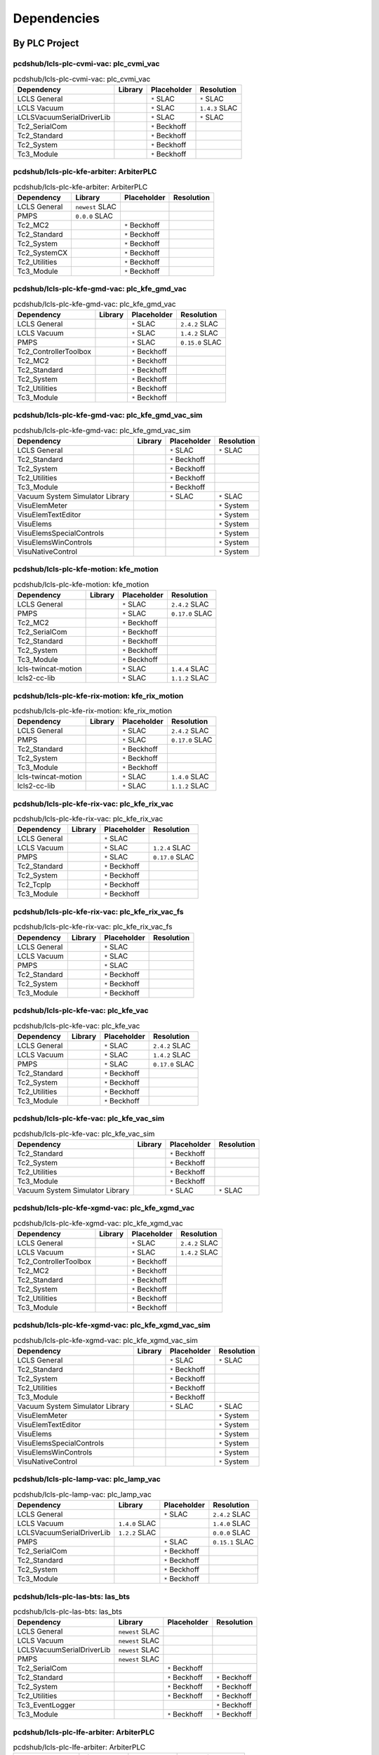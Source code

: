 

Dependencies
============

By PLC Project
--------------


pcdshub/lcls-plc-cvmi-vac: plc_cvmi_vac
^^^^^^^^^^^^^^^^^^^^^^^^^^^^^^^^^^^^^^^

.. list-table:: pcdshub/lcls-plc-cvmi-vac: plc_cvmi_vac
    :header-rows: 1

    * - Dependency
      - Library
      - Placeholder
      - Resolution

    * - LCLS General
      -

      - ``*`` SLAC

      - ``*`` SLAC

    * - LCLS Vacuum
      -

      - ``*`` SLAC

      - ``1.4.3`` SLAC

    * - LCLSVacuumSerialDriverLib
      -

      - ``*`` SLAC

      - ``*`` SLAC

    * - Tc2_SerialCom
      -

      - ``*`` Beckhoff

      -

    * - Tc2_Standard
      -

      - ``*`` Beckhoff

      -

    * - Tc2_System
      -

      - ``*`` Beckhoff

      -

    * - Tc3_Module
      -

      - ``*`` Beckhoff

      -


pcdshub/lcls-plc-kfe-arbiter: ArbiterPLC
^^^^^^^^^^^^^^^^^^^^^^^^^^^^^^^^^^^^^^^^

.. list-table:: pcdshub/lcls-plc-kfe-arbiter: ArbiterPLC
    :header-rows: 1

    * - Dependency
      - Library
      - Placeholder
      - Resolution

    * - LCLS General
      - ``newest`` SLAC

      -

      -

    * - PMPS
      - ``0.0.0`` SLAC

      -

      -

    * - Tc2_MC2
      -

      - ``*`` Beckhoff

      -

    * - Tc2_Standard
      -

      - ``*`` Beckhoff

      -

    * - Tc2_System
      -

      - ``*`` Beckhoff

      -

    * - Tc2_SystemCX
      -

      - ``*`` Beckhoff

      -

    * - Tc2_Utilities
      -

      - ``*`` Beckhoff

      -

    * - Tc3_Module
      -

      - ``*`` Beckhoff

      -


pcdshub/lcls-plc-kfe-gmd-vac: plc_kfe_gmd_vac
^^^^^^^^^^^^^^^^^^^^^^^^^^^^^^^^^^^^^^^^^^^^^

.. list-table:: pcdshub/lcls-plc-kfe-gmd-vac: plc_kfe_gmd_vac
    :header-rows: 1

    * - Dependency
      - Library
      - Placeholder
      - Resolution

    * - LCLS General
      -

      - ``*`` SLAC

      - ``2.4.2`` SLAC

    * - LCLS Vacuum
      -

      - ``*`` SLAC

      - ``1.4.2`` SLAC

    * - PMPS
      -

      - ``*`` SLAC

      - ``0.15.0`` SLAC

    * - Tc2_ControllerToolbox
      -

      - ``*`` Beckhoff

      -

    * - Tc2_MC2
      -

      - ``*`` Beckhoff

      -

    * - Tc2_Standard
      -

      - ``*`` Beckhoff

      -

    * - Tc2_System
      -

      - ``*`` Beckhoff

      -

    * - Tc2_Utilities
      -

      - ``*`` Beckhoff

      -

    * - Tc3_Module
      -

      - ``*`` Beckhoff

      -


pcdshub/lcls-plc-kfe-gmd-vac: plc_kfe_gmd_vac_sim
^^^^^^^^^^^^^^^^^^^^^^^^^^^^^^^^^^^^^^^^^^^^^^^^^

.. list-table:: pcdshub/lcls-plc-kfe-gmd-vac: plc_kfe_gmd_vac_sim
    :header-rows: 1

    * - Dependency
      - Library
      - Placeholder
      - Resolution

    * - LCLS General
      -

      - ``*`` SLAC

      - ``*`` SLAC

    * - Tc2_Standard
      -

      - ``*`` Beckhoff

      -

    * - Tc2_System
      -

      - ``*`` Beckhoff

      -

    * - Tc2_Utilities
      -

      - ``*`` Beckhoff

      -

    * - Tc3_Module
      -

      - ``*`` Beckhoff

      -

    * - Vacuum System Simulator Library
      -

      - ``*`` SLAC

      - ``*`` SLAC

    * - VisuElemMeter
      -

      -

      - ``*`` System

    * - VisuElemTextEditor
      -

      -

      - ``*`` System

    * - VisuElems
      -

      -

      - ``*`` System

    * - VisuElemsSpecialControls
      -

      -

      - ``*`` System

    * - VisuElemsWinControls
      -

      -

      - ``*`` System

    * - VisuNativeControl
      -

      -

      - ``*`` System


pcdshub/lcls-plc-kfe-motion: kfe_motion
^^^^^^^^^^^^^^^^^^^^^^^^^^^^^^^^^^^^^^^

.. list-table:: pcdshub/lcls-plc-kfe-motion: kfe_motion
    :header-rows: 1

    * - Dependency
      - Library
      - Placeholder
      - Resolution

    * - LCLS General
      -

      - ``*`` SLAC

      - ``2.4.2`` SLAC

    * - PMPS
      -

      - ``*`` SLAC

      - ``0.17.0`` SLAC

    * - Tc2_MC2
      -

      - ``*`` Beckhoff

      -

    * - Tc2_SerialCom
      -

      - ``*`` Beckhoff

      -

    * - Tc2_Standard
      -

      - ``*`` Beckhoff

      -

    * - Tc2_System
      -

      - ``*`` Beckhoff

      -

    * - Tc3_Module
      -

      - ``*`` Beckhoff

      -

    * - lcls-twincat-motion
      -

      - ``*`` SLAC

      - ``1.4.4`` SLAC

    * - lcls2-cc-lib
      -

      - ``*`` SLAC

      - ``1.1.2`` SLAC


pcdshub/lcls-plc-kfe-rix-motion: kfe_rix_motion
^^^^^^^^^^^^^^^^^^^^^^^^^^^^^^^^^^^^^^^^^^^^^^^

.. list-table:: pcdshub/lcls-plc-kfe-rix-motion: kfe_rix_motion
    :header-rows: 1

    * - Dependency
      - Library
      - Placeholder
      - Resolution

    * - LCLS General
      -

      - ``*`` SLAC

      - ``2.4.2`` SLAC

    * - PMPS
      -

      - ``*`` SLAC

      - ``0.17.0`` SLAC

    * - Tc2_Standard
      -

      - ``*`` Beckhoff

      -

    * - Tc2_System
      -

      - ``*`` Beckhoff

      -

    * - Tc3_Module
      -

      - ``*`` Beckhoff

      -

    * - lcls-twincat-motion
      -

      - ``*`` SLAC

      - ``1.4.0`` SLAC

    * - lcls2-cc-lib
      -

      - ``*`` SLAC

      - ``1.1.2`` SLAC


pcdshub/lcls-plc-kfe-rix-vac: plc_kfe_rix_vac
^^^^^^^^^^^^^^^^^^^^^^^^^^^^^^^^^^^^^^^^^^^^^

.. list-table:: pcdshub/lcls-plc-kfe-rix-vac: plc_kfe_rix_vac
    :header-rows: 1

    * - Dependency
      - Library
      - Placeholder
      - Resolution

    * - LCLS General
      -

      - ``*`` SLAC

      -

    * - LCLS Vacuum
      -

      - ``*`` SLAC

      - ``1.2.4`` SLAC

    * - PMPS
      -

      - ``*`` SLAC

      - ``0.17.0`` SLAC

    * - Tc2_Standard
      -

      - ``*`` Beckhoff

      -

    * - Tc2_System
      -

      - ``*`` Beckhoff

      -

    * - Tc2_TcpIp
      -

      - ``*`` Beckhoff

      -

    * - Tc3_Module
      -

      - ``*`` Beckhoff

      -


pcdshub/lcls-plc-kfe-rix-vac: plc_kfe_rix_vac_fs
^^^^^^^^^^^^^^^^^^^^^^^^^^^^^^^^^^^^^^^^^^^^^^^^

.. list-table:: pcdshub/lcls-plc-kfe-rix-vac: plc_kfe_rix_vac_fs
    :header-rows: 1

    * - Dependency
      - Library
      - Placeholder
      - Resolution

    * - LCLS General
      -

      - ``*`` SLAC

      -

    * - LCLS Vacuum
      -

      - ``*`` SLAC

      -

    * - PMPS
      -

      - ``*`` SLAC

      -

    * - Tc2_Standard
      -

      - ``*`` Beckhoff

      -

    * - Tc2_System
      -

      - ``*`` Beckhoff

      -

    * - Tc3_Module
      -

      - ``*`` Beckhoff

      -


pcdshub/lcls-plc-kfe-vac: plc_kfe_vac
^^^^^^^^^^^^^^^^^^^^^^^^^^^^^^^^^^^^^

.. list-table:: pcdshub/lcls-plc-kfe-vac: plc_kfe_vac
    :header-rows: 1

    * - Dependency
      - Library
      - Placeholder
      - Resolution

    * - LCLS General
      -

      - ``*`` SLAC

      - ``2.4.2`` SLAC

    * - LCLS Vacuum
      -

      - ``*`` SLAC

      - ``1.4.2`` SLAC

    * - PMPS
      -

      - ``*`` SLAC

      - ``0.17.0`` SLAC

    * - Tc2_Standard
      -

      - ``*`` Beckhoff

      -

    * - Tc2_System
      -

      - ``*`` Beckhoff

      -

    * - Tc2_Utilities
      -

      - ``*`` Beckhoff

      -

    * - Tc3_Module
      -

      - ``*`` Beckhoff

      -


pcdshub/lcls-plc-kfe-vac: plc_kfe_vac_sim
^^^^^^^^^^^^^^^^^^^^^^^^^^^^^^^^^^^^^^^^^

.. list-table:: pcdshub/lcls-plc-kfe-vac: plc_kfe_vac_sim
    :header-rows: 1

    * - Dependency
      - Library
      - Placeholder
      - Resolution

    * - Tc2_Standard
      -

      - ``*`` Beckhoff

      -

    * - Tc2_System
      -

      - ``*`` Beckhoff

      -

    * - Tc2_Utilities
      -

      - ``*`` Beckhoff

      -

    * - Tc3_Module
      -

      - ``*`` Beckhoff

      -

    * - Vacuum System Simulator Library
      -

      - ``*`` SLAC

      - ``*`` SLAC


pcdshub/lcls-plc-kfe-xgmd-vac: plc_kfe_xgmd_vac
^^^^^^^^^^^^^^^^^^^^^^^^^^^^^^^^^^^^^^^^^^^^^^^

.. list-table:: pcdshub/lcls-plc-kfe-xgmd-vac: plc_kfe_xgmd_vac
    :header-rows: 1

    * - Dependency
      - Library
      - Placeholder
      - Resolution

    * - LCLS General
      -

      - ``*`` SLAC

      - ``2.4.2`` SLAC

    * - LCLS Vacuum
      -

      - ``*`` SLAC

      - ``1.4.2`` SLAC

    * - Tc2_ControllerToolbox
      -

      - ``*`` Beckhoff

      -

    * - Tc2_MC2
      -

      - ``*`` Beckhoff

      -

    * - Tc2_Standard
      -

      - ``*`` Beckhoff

      -

    * - Tc2_System
      -

      - ``*`` Beckhoff

      -

    * - Tc2_Utilities
      -

      - ``*`` Beckhoff

      -

    * - Tc3_Module
      -

      - ``*`` Beckhoff

      -


pcdshub/lcls-plc-kfe-xgmd-vac: plc_kfe_xgmd_vac_sim
^^^^^^^^^^^^^^^^^^^^^^^^^^^^^^^^^^^^^^^^^^^^^^^^^^^

.. list-table:: pcdshub/lcls-plc-kfe-xgmd-vac: plc_kfe_xgmd_vac_sim
    :header-rows: 1

    * - Dependency
      - Library
      - Placeholder
      - Resolution

    * - LCLS General
      -

      - ``*`` SLAC

      - ``*`` SLAC

    * - Tc2_Standard
      -

      - ``*`` Beckhoff

      -

    * - Tc2_System
      -

      - ``*`` Beckhoff

      -

    * - Tc2_Utilities
      -

      - ``*`` Beckhoff

      -

    * - Tc3_Module
      -

      - ``*`` Beckhoff

      -

    * - Vacuum System Simulator Library
      -

      - ``*`` SLAC

      - ``*`` SLAC

    * - VisuElemMeter
      -

      -

      - ``*`` System

    * - VisuElemTextEditor
      -

      -

      - ``*`` System

    * - VisuElems
      -

      -

      - ``*`` System

    * - VisuElemsSpecialControls
      -

      -

      - ``*`` System

    * - VisuElemsWinControls
      -

      -

      - ``*`` System

    * - VisuNativeControl
      -

      -

      - ``*`` System


pcdshub/lcls-plc-lamp-vac: plc_lamp_vac
^^^^^^^^^^^^^^^^^^^^^^^^^^^^^^^^^^^^^^^

.. list-table:: pcdshub/lcls-plc-lamp-vac: plc_lamp_vac
    :header-rows: 1

    * - Dependency
      - Library
      - Placeholder
      - Resolution

    * - LCLS General
      -

      - ``*`` SLAC

      - ``2.4.2`` SLAC

    * - LCLS Vacuum
      - ``1.4.0`` SLAC

      -

      - ``1.4.0`` SLAC

    * - LCLSVacuumSerialDriverLib
      - ``1.2.2`` SLAC

      -

      - ``0.0.0`` SLAC

    * - PMPS
      -

      - ``*`` SLAC

      - ``0.15.1`` SLAC

    * - Tc2_SerialCom
      -

      - ``*`` Beckhoff

      -

    * - Tc2_Standard
      -

      - ``*`` Beckhoff

      -

    * - Tc2_System
      -

      - ``*`` Beckhoff

      -

    * - Tc3_Module
      -

      - ``*`` Beckhoff

      -


pcdshub/lcls-plc-las-bts: las_bts
^^^^^^^^^^^^^^^^^^^^^^^^^^^^^^^^^

.. list-table:: pcdshub/lcls-plc-las-bts: las_bts
    :header-rows: 1

    * - Dependency
      - Library
      - Placeholder
      - Resolution

    * - LCLS General
      - ``newest`` SLAC

      -

      -

    * - LCLS Vacuum
      - ``newest`` SLAC

      -

      -

    * - LCLSVacuumSerialDriverLib
      - ``newest`` SLAC

      -

      -

    * - PMPS
      - ``newest`` SLAC

      -

      -

    * - Tc2_SerialCom
      -

      - ``*`` Beckhoff

      -

    * - Tc2_Standard
      -

      - ``*`` Beckhoff

      - ``*`` Beckhoff

    * - Tc2_System
      -

      - ``*`` Beckhoff

      - ``*`` Beckhoff

    * - Tc2_Utilities
      -

      - ``*`` Beckhoff

      - ``*`` Beckhoff

    * - Tc3_EventLogger
      -

      -

      - ``*`` Beckhoff

    * - Tc3_Module
      -

      - ``*`` Beckhoff

      - ``*`` Beckhoff


pcdshub/lcls-plc-lfe-arbiter: ArbiterPLC
^^^^^^^^^^^^^^^^^^^^^^^^^^^^^^^^^^^^^^^^

.. list-table:: pcdshub/lcls-plc-lfe-arbiter: ArbiterPLC
    :header-rows: 1

    * - Dependency
      - Library
      - Placeholder
      - Resolution

    * - LCLS General
      - ``2.4.2`` SLAC

      -

      -

    * - PMPS
      - ``0.17.0`` SLAC

      -

      -

    * - Tc2_EtherCAT
      -

      -

      - ``3.3.13.0`` Beckhoff

    * - Tc2_IoFunctions
      -

      -

      - ``3.3.11.0`` Beckhoff

    * - Tc2_MC2
      -

      - ``*`` Beckhoff

      - ``3.3.37.0`` Beckhoff

    * - Tc2_Math
      -

      -

      - ``3.3.1.0`` Beckhoff

    * - Tc2_ModbusSrv
      -

      -

      - ``3.3.2.0`` Beckhoff

    * - Tc2_SerialCom
      -

      -

      - ``3.3.6.0`` Beckhoff

    * - Tc2_Standard
      -

      - ``*`` Beckhoff

      - ``3.3.2.0`` Beckhoff

    * - Tc2_System
      -

      - ``*`` Beckhoff

      - ``3.4.22.0`` Beckhoff

    * - Tc2_SystemCX
      -

      - ``*`` Beckhoff

      - ``3.3.6.0`` Beckhoff

    * - Tc2_TcpIp
      -

      -

      - ``3.3.6.0`` Beckhoff

    * - Tc2_Utilities
      -

      - ``*`` Beckhoff

      - ``3.3.35.0`` Beckhoff

    * - Tc3_EventLogger
      -

      -

      - ``3.1.22.0`` Beckhoff

    * - Tc3_JsonXml
      -

      -

      - ``3.3.6.0`` Beckhoff

    * - Tc3_Module
      -

      - ``*`` Beckhoff

      - ``3.3.21.0`` Beckhoff


pcdshub/lcls-plc-lfe-gem: plc_lfe_gem
^^^^^^^^^^^^^^^^^^^^^^^^^^^^^^^^^^^^^

.. list-table:: pcdshub/lcls-plc-lfe-gem: plc_lfe_gem
    :header-rows: 1

    * - Dependency
      - Library
      - Placeholder
      - Resolution

    * - L2SI Vacuum Library
      -

      -

      - ``0.0.0`` SLAC

    * - LCLS General
      -

      - ``*`` SLAC

      - ``2.4.1`` SLAC

    * - LCLS Vacuum
      -

      - ``*`` SLAC

      - ``0.0.0`` SLAC

    * - LCLSVacuumSerialDriverLib
      -

      -

      - ``1.1.4`` SLAC

    * - PMPS
      -

      - ``*`` SLAC

      - ``0.0.0`` SLAC

    * - SysFile
      -

      -

      - ``3.5.9.0`` System

    * - Tc2_ControllerToolbox
      -

      - ``*`` Beckhoff

      - ``3.4.1.4`` Beckhoff

    * - Tc2_DataExchange
      -

      -

      - ``3.3.2.0`` Beckhoff

    * - Tc2_EtherCAT
      -

      -

      - ``3.3.13.0`` Beckhoff

    * - Tc2_IoFunctions
      -

      -

      - ``3.3.11.0`` Beckhoff

    * - Tc2_MC2
      -

      -

      - ``3.3.37.0`` Beckhoff

    * - Tc2_Math
      -

      -

      - ``3.3.1.0`` Beckhoff

    * - Tc2_ModbusSrv
      -

      -

      - ``3.3.2.0`` Beckhoff

    * - Tc2_SerialCom
      -

      -

      - ``3.3.6.0`` Beckhoff

    * - Tc2_Standard
      -

      - ``*`` Beckhoff

      - ``3.3.2.0`` Beckhoff

    * - Tc2_System
      -

      - ``*`` Beckhoff

      - ``3.4.22.0`` Beckhoff

    * - Tc2_TcpIp
      -

      -

      - ``3.3.6.0`` Beckhoff

    * - Tc2_Utilities
      -

      - ``*`` Beckhoff

      - ``3.3.35.0`` Beckhoff

    * - Tc3_EventLogger
      -

      -

      - ``3.1.22.0`` Beckhoff

    * - Tc3_Interfaces
      -

      -

      - ``3.4.3.0`` Beckhoff

    * - Tc3_JsonXml
      -

      -

      - ``3.3.6.0`` Beckhoff

    * - Tc3_Module
      -

      - ``*`` Beckhoff

      - ``3.3.21.0`` Beckhoff

    * - TcUnit
      -

      -

      - ``1.0.1.0`` www.tcunit.org


pcdshub/lcls-plc-lfe-motion: lfe_motion
^^^^^^^^^^^^^^^^^^^^^^^^^^^^^^^^^^^^^^^

.. list-table:: pcdshub/lcls-plc-lfe-motion: lfe_motion
    :header-rows: 1

    * - Dependency
      - Library
      - Placeholder
      - Resolution

    * - LCLS General
      -

      - ``*`` SLAC

      - ``2.4.2`` SLAC

    * - PMPS
      -

      - ``*`` SLAC

      - ``0.15.1`` SLAC

    * - Tc2_MC2
      -

      - ``*`` Beckhoff

      -

    * - Tc2_SerialCom
      -

      - ``*`` Beckhoff

      -

    * - Tc2_Standard
      -

      - ``*`` Beckhoff

      -

    * - Tc2_System
      -

      - ``*`` Beckhoff

      -

    * - Tc3_Module
      -

      - ``*`` Beckhoff

      -

    * - lcls-twincat-motion
      -

      - ``*`` SLAC

      - ``1.4.4`` SLAC

    * - lcls2-cc-lib
      -

      - ``*`` SLAC

      - ``1.1.2`` SLAC


pcdshub/lcls-plc-lfe-motion-kmono: plc_lfe_motion_kmono
^^^^^^^^^^^^^^^^^^^^^^^^^^^^^^^^^^^^^^^^^^^^^^^^^^^^^^^

.. list-table:: pcdshub/lcls-plc-lfe-motion-kmono: plc_lfe_motion_kmono
    :header-rows: 1

    * - Dependency
      - Library
      - Placeholder
      - Resolution

    * - Tc2_Standard
      -

      - ``*`` Beckhoff

      -

    * - Tc2_System
      -

      - ``*`` Beckhoff

      -

    * - Tc3_Module
      -

      - ``*`` Beckhoff

      -

    * - lcls-twincat-motion
      - ``0.0.0`` SLAC

      -

      -


pcdshub/lcls-plc-lfe-optics: lfe_optics
^^^^^^^^^^^^^^^^^^^^^^^^^^^^^^^^^^^^^^^

.. list-table:: pcdshub/lcls-plc-lfe-optics: lfe_optics
    :header-rows: 1

    * - Dependency
      - Library
      - Placeholder
      - Resolution

    * - LCLS General
      - ``2.4.2`` SLAC

      -

      -

    * - PMPS
      - ``0.17.0`` SLAC

      -

      -

    * - Tc2_ControllerToolbox
      -

      - ``*`` Beckhoff

      -

    * - Tc2_MC2
      -

      - ``*`` Beckhoff

      -

    * - Tc2_SerialCom
      -

      - ``*`` Beckhoff

      -

    * - Tc2_Standard
      -

      - ``*`` Beckhoff

      -

    * - Tc2_System
      -

      - ``*`` Beckhoff

      -

    * - Tc2_Utilities
      -

      - ``*`` Beckhoff

      -

    * - Tc3_Module
      -

      - ``*`` Beckhoff

      -

    * - VisuDialogs
      -

      - ``*`` System

      -

    * - VisuElemMeter
      -

      - ``3.5.10.0`` System

      -

    * - VisuElemTextEditor
      -

      - ``3.5.10.10`` System

      -

    * - VisuElems
      -

      - ``3.5.10.40`` System

      -

    * - VisuElemsSpecialControls
      -

      - ``3.5.10.0`` System

      -

    * - VisuElemsWinControls
      -

      - ``3.5.10.40`` System

      -

    * - VisuNativeControl
      -

      - ``3.5.10.40`` System

      -

    * - lcls-twincat-motion
      - ``1.4.2`` SLAC

      -

      -

    * - lcls-twincat-optics
      - ``0.1.1`` SLAC

      -

      -

    * - visuinputs
      -

      - ``3.5.10.0`` system

      -


pcdshub/lcls-plc-lfe-vac: plc_lfe_vac
^^^^^^^^^^^^^^^^^^^^^^^^^^^^^^^^^^^^^

.. list-table:: pcdshub/lcls-plc-lfe-vac: plc_lfe_vac
    :header-rows: 1

    * - Dependency
      - Library
      - Placeholder
      - Resolution

    * - LCLS General
      -

      - ``*`` SLAC

      - ``2.4.1`` SLAC

    * - LCLS Vacuum
      - ``newest`` SLAC

      -

      - ``1.3.1`` SLAC

    * - PMPS
      - ``newest`` SLAC

      -

      - ``0.13.0`` SLAC

    * - Tc2_EtherCAT
      -

      -

      - ``3.3.13.0`` Beckhoff

    * - Tc2_IoFunctions
      -

      -

      - ``3.3.11.0`` Beckhoff

    * - Tc2_ModbusSrv
      -

      -

      - ``3.3.2.0`` Beckhoff

    * - Tc2_SerialCom
      -

      -

      - ``3.3.6.0`` Beckhoff

    * - Tc2_Standard
      -

      - ``*`` Beckhoff

      - ``3.3.2.0`` Beckhoff

    * - Tc2_System
      -

      - ``*`` Beckhoff

      - ``3.4.22.0`` Beckhoff

    * - Tc2_TcpIp
      -

      -

      - ``3.3.6.0`` Beckhoff

    * - Tc2_Utilities
      -

      -

      - ``3.3.35.0`` Beckhoff

    * - Tc3_EventLogger
      -

      -

      - ``3.1.22.0`` Beckhoff

    * - Tc3_JsonXml
      -

      -

      - ``3.3.6.0`` Beckhoff

    * - Tc3_Module
      -

      - ``*`` Beckhoff

      - ``3.3.21.0`` Beckhoff


pcdshub/lcls-plc-lfe-vac: plc_lfe_vac_fs
^^^^^^^^^^^^^^^^^^^^^^^^^^^^^^^^^^^^^^^^

.. list-table:: pcdshub/lcls-plc-lfe-vac: plc_lfe_vac_fs
    :header-rows: 1

    * - Dependency
      - Library
      - Placeholder
      - Resolution

    * - LCLS General
      -

      - ``*`` SLAC

      - ``2.4.1`` SLAC

    * - LCLS Vacuum
      - ``1.2.4`` SLAC

      -

      - ``1.2.4`` SLAC

    * - PMPS
      - ``0.7.1`` SLAC

      -

      - ``0.7.1`` SLAC

    * - Tc2_Standard
      -

      - ``*`` Beckhoff

      -

    * - Tc2_System
      -

      - ``*`` Beckhoff

      -

    * - Tc3_Module
      -

      - ``*`` Beckhoff

      -


pcdshub/lcls-plc-mfx-be-lens-interlock: MFX_BE_LENS_INTERLOCK
^^^^^^^^^^^^^^^^^^^^^^^^^^^^^^^^^^^^^^^^^^^^^^^^^^^^^^^^^^^^^

.. list-table:: pcdshub/lcls-plc-mfx-be-lens-interlock: MFX_BE_LENS_INTERLOCK
    :header-rows: 1

    * - Dependency
      - Library
      - Placeholder
      - Resolution

    * - Tc2_ModbusSrv
      - ``3.3.1.0`` Beckhoff

      -

      -

    * - Tc2_Standard
      -

      - ``*`` Beckhoff

      -

    * - Tc2_System
      -

      - ``*`` Beckhoff

      -

    * - Tc3_Interfaces
      -

      - ``*`` Beckhoff

      -

    * - Tc3_Module
      -

      - ``*`` Beckhoff

      -


pcdshub/lcls-plc-rixs-optics: rixs_optics
^^^^^^^^^^^^^^^^^^^^^^^^^^^^^^^^^^^^^^^^^

.. list-table:: pcdshub/lcls-plc-rixs-optics: rixs_optics
    :header-rows: 1

    * - Dependency
      - Library
      - Placeholder
      - Resolution

    * - LCLS General
      - ``newest`` SLAC

      -

      - ``*`` SLAC

    * - PMPS
      -

      - ``*`` SLAC

      - ``*`` SLAC

    * - Tc2_MC2
      -

      - ``*`` Beckhoff

      -

    * - Tc2_SerialCom
      -

      - ``*`` Beckhoff

      -

    * - Tc2_Standard
      -

      - ``*`` Beckhoff

      -

    * - Tc2_System
      -

      - ``*`` Beckhoff

      -

    * - Tc2_Utilities
      -

      - ``*`` Beckhoff

      -

    * - Tc3_Module
      -

      - ``*`` Beckhoff

      -

    * - lcls-twincat-motion
      - ``newest`` SLAC

      -

      -

    * - lcls-twincat-optics
      - ``newest`` SLAC

      -

      -

    * - lcls2-cc-lib
      -

      - ``*`` SLAC

      - ``*`` SLAC


pcdshub/lcls-plc-roving-spectrometer: lcls_plc_roving_spectrometer
^^^^^^^^^^^^^^^^^^^^^^^^^^^^^^^^^^^^^^^^^^^^^^^^^^^^^^^^^^^^^^^^^^

.. list-table:: pcdshub/lcls-plc-roving-spectrometer: lcls_plc_roving_spectrometer
    :header-rows: 1

    * - Dependency
      - Library
      - Placeholder
      - Resolution

    * - Tc2_Standard
      -

      - ``*`` Beckhoff

      -

    * - Tc2_System
      -

      - ``*`` Beckhoff

      -

    * - Tc3_Module
      -

      - ``*`` Beckhoff

      -

    * - lcls-twincat-motion
      - ``1.2.0`` SLAC

      -

      -


pcdshub/lcls-plc-tmo-motion: tmo_motion
^^^^^^^^^^^^^^^^^^^^^^^^^^^^^^^^^^^^^^^

.. list-table:: pcdshub/lcls-plc-tmo-motion: tmo_motion
    :header-rows: 1

    * - Dependency
      - Library
      - Placeholder
      - Resolution

    * - LCLS General
      -

      - ``*`` SLAC

      - ``2.4.2`` SLAC

    * - PMPS
      -

      - ``*`` SLAC

      - ``0.15.1`` SLAC

    * - Tc2_MC2
      -

      - ``*`` Beckhoff

      -

    * - Tc2_SerialCom
      -

      - ``*`` Beckhoff

      -

    * - Tc2_Standard
      -

      - ``*`` Beckhoff

      -

    * - Tc2_System
      -

      - ``*`` Beckhoff

      -

    * - Tc3_Module
      -

      - ``*`` Beckhoff

      -

    * - lcls-twincat-motion
      -

      - ``*`` SLAC

      - ``1.4.4`` SLAC

    * - lcls2-cc-lib
      -

      - ``*`` SLAC

      - ``1.1.2`` SLAC


pcdshub/lcls-plc-tmo-optics: tmo_optics
^^^^^^^^^^^^^^^^^^^^^^^^^^^^^^^^^^^^^^^

.. list-table:: pcdshub/lcls-plc-tmo-optics: tmo_optics
    :header-rows: 1

    * - Dependency
      - Library
      - Placeholder
      - Resolution

    * - LCLS General
      - ``2.4.2`` SLAC

      -

      -

    * - PMPS
      - ``0.15.2`` SLAC

      -

      -

    * - Tc2_MC2
      -

      - ``*`` Beckhoff

      -

    * - Tc2_SerialCom
      -

      - ``*`` Beckhoff

      -

    * - Tc2_Standard
      -

      - ``*`` Beckhoff

      -

    * - Tc2_System
      -

      - ``*`` Beckhoff

      -

    * - Tc2_Utilities
      -

      - ``*`` Beckhoff

      -

    * - Tc3_Module
      -

      - ``*`` Beckhoff

      -

    * - lcls-twincat-motion
      - ``1.4.0`` SLAC

      -

      -

    * - lcls-twincat-optics
      - ``0.0.2`` SLAC

      -

      -


pcdshub/lcls-plc-tmo-vac: PLC_TMO_VAC
^^^^^^^^^^^^^^^^^^^^^^^^^^^^^^^^^^^^^

.. list-table:: pcdshub/lcls-plc-tmo-vac: PLC_TMO_VAC
    :header-rows: 1

    * - Dependency
      - Library
      - Placeholder
      - Resolution

    * - LCLS General
      -

      - ``*`` SLAC

      - ``2.4.2`` SLAC

    * - LCLS Vacuum
      -

      - ``*`` SLAC

      - ``1.4.2`` SLAC

    * - LCLSVacuumSerialDriverLib
      -

      - ``*`` SLAC

      - ``1.2.2`` SLAC

    * - PMPS
      -

      - ``*`` SLAC

      - ``0.17.0`` SLAC

    * - Tc2_SerialCom
      -

      - ``*`` Beckhoff

      -

    * - Tc2_Standard
      -

      - ``*`` Beckhoff

      -

    * - Tc2_System
      -

      - ``*`` Beckhoff

      -

    * - Tc3_Module
      -

      - ``*`` Beckhoff

      -


pcdshub/lcls-plc-vonhamos-motion: hxx_vonhamos
^^^^^^^^^^^^^^^^^^^^^^^^^^^^^^^^^^^^^^^^^^^^^^

.. list-table:: pcdshub/lcls-plc-vonhamos-motion: hxx_vonhamos
    :header-rows: 1

    * - Dependency
      - Library
      - Placeholder
      - Resolution

    * - Tc2_Standard
      -

      - ``*`` Beckhoff

      -

    * - Tc2_System
      -

      - ``*`` Beckhoff

      -

    * - Tc3_Module
      -

      - ``*`` Beckhoff

      -

    * - lcls-twincat-motion
      - ``1.3.2`` SLAC

      -

      -


pcdshub/sample-delivery-system: SDSPLC
^^^^^^^^^^^^^^^^^^^^^^^^^^^^^^^^^^^^^^

.. list-table:: pcdshub/sample-delivery-system: SDSPLC
    :header-rows: 1

    * - Dependency
      - Library
      - Placeholder
      - Resolution

    * - L2SI Vacuum Library
      - ``1.1.1`` SLAC

      -

      -

    * - LCLS General
      - ``2.3.4`` SLAC

      -

      -

    * - Tc2_EtherCAT
      - ``3.3.13.0`` Beckhoff

      -

      -

    * - Tc2_MC2
      - ``3.3.37.0`` Beckhoff

      -

      -

    * - Tc2_ModbusSrv
      - ``3.3.1.0`` Beckhoff

      -

      -

    * - Tc2_SUPS
      - ``3.3.6.0`` Beckhoff

      -

      -

    * - Tc2_SerialCom
      - ``3.3.6.0`` Beckhoff

      -

      -

    * - Tc2_Standard
      -

      - ``*`` Beckhoff

      - ``*`` Beckhoff

    * - Tc2_System
      -

      - ``*`` Beckhoff

      - ``*`` Beckhoff

    * - Tc2_Utilities
      - ``3.3.35.0`` Beckhoff

      -

      -

    * - Tc3_Module
      -

      - ``*`` Beckhoff

      - ``*`` Beckhoff


By Library
----------


L2SI Vacuum Library
^^^^^^^^^^^^^^^^^^^

.. list-table::
    :header-rows: 1

    * - Project
      - Library
      - Placeholder
      - Resolution





















    * - pcdshub/lcls-plc-lfe-gem:plc_lfe_gem
      -

      -

      - ``0.0.0``, SLAC







    * - pcdshub/sample-delivery-system:SDSPLC
      - ``1.1.1``, SLAC

      -

      -





LCLS General
^^^^^^^^^^^^

.. list-table::
    :header-rows: 1

    * - Project
      - Library
      - Placeholder
      - Resolution

    * - pcdshub/lcls-plc-kfe-arbiter:ArbiterPLC
      - ``newest``, SLAC

      -

      -


    * - pcdshub/lcls-plc-lfe-arbiter:ArbiterPLC
      - ``2.4.2``, SLAC

      -

      -



    * - pcdshub/lcls-plc-kfe-motion:kfe_motion
      -

      - ``*``, SLAC

      - ``2.4.2``, SLAC


    * - pcdshub/lcls-plc-kfe-rix-motion:kfe_rix_motion
      -

      - ``*``, SLAC

      - ``2.4.2``, SLAC


    * - pcdshub/lcls-plc-las-bts:las_bts
      - ``newest``, SLAC

      -

      -



    * - pcdshub/lcls-plc-lfe-motion:lfe_motion
      -

      - ``*``, SLAC

      - ``2.4.2``, SLAC


    * - pcdshub/lcls-plc-lfe-optics:lfe_optics
      - ``2.4.2``, SLAC

      -

      -



    * - pcdshub/lcls-plc-cvmi-vac:plc_cvmi_vac
      -

      - ``*``, SLAC

      - ``*``, SLAC


    * - pcdshub/lcls-plc-kfe-gmd-vac:plc_kfe_gmd_vac
      -

      - ``*``, SLAC

      - ``2.4.2``, SLAC


    * - pcdshub/lcls-plc-kfe-gmd-vac:plc_kfe_gmd_vac_sim
      -

      - ``*``, SLAC

      - ``*``, SLAC


    * - pcdshub/lcls-plc-kfe-rix-vac:plc_kfe_rix_vac
      -

      - ``*``, SLAC

      -


    * - pcdshub/lcls-plc-kfe-rix-vac:plc_kfe_rix_vac_fs
      -

      - ``*``, SLAC

      -


    * - pcdshub/lcls-plc-kfe-vac:plc_kfe_vac
      -

      - ``*``, SLAC

      - ``2.4.2``, SLAC



    * - pcdshub/lcls-plc-kfe-xgmd-vac:plc_kfe_xgmd_vac
      -

      - ``*``, SLAC

      - ``2.4.2``, SLAC


    * - pcdshub/lcls-plc-kfe-xgmd-vac:plc_kfe_xgmd_vac_sim
      -

      - ``*``, SLAC

      - ``*``, SLAC


    * - pcdshub/lcls-plc-lamp-vac:plc_lamp_vac
      -

      - ``*``, SLAC

      - ``2.4.2``, SLAC


    * - pcdshub/lcls-plc-lfe-gem:plc_lfe_gem
      -

      - ``*``, SLAC

      - ``2.4.1``, SLAC



    * - pcdshub/lcls-plc-lfe-vac:plc_lfe_vac
      -

      - ``*``, SLAC

      - ``2.4.1``, SLAC


    * - pcdshub/lcls-plc-lfe-vac:plc_lfe_vac_fs
      -

      - ``*``, SLAC

      - ``2.4.1``, SLAC


    * - pcdshub/lcls-plc-tmo-vac:PLC_TMO_VAC
      -

      - ``*``, SLAC

      - ``2.4.2``, SLAC


    * - pcdshub/lcls-plc-rixs-optics:rixs_optics
      - ``newest``, SLAC

      -

      - ``*``, SLAC


    * - pcdshub/sample-delivery-system:SDSPLC
      - ``2.3.4``, SLAC

      -

      -


    * - pcdshub/lcls-plc-tmo-motion:tmo_motion
      -

      - ``*``, SLAC

      - ``2.4.2``, SLAC


    * - pcdshub/lcls-plc-tmo-optics:tmo_optics
      - ``2.4.2``, SLAC

      -

      -



LCLS Vacuum
^^^^^^^^^^^

.. list-table::
    :header-rows: 1

    * - Project
      - Library
      - Placeholder
      - Resolution






    * - pcdshub/lcls-plc-las-bts:las_bts
      - ``newest``, SLAC

      -

      -






    * - pcdshub/lcls-plc-cvmi-vac:plc_cvmi_vac
      -

      - ``*``, SLAC

      - ``1.4.3``, SLAC


    * - pcdshub/lcls-plc-kfe-gmd-vac:plc_kfe_gmd_vac
      -

      - ``*``, SLAC

      - ``1.4.2``, SLAC



    * - pcdshub/lcls-plc-kfe-rix-vac:plc_kfe_rix_vac
      -

      - ``*``, SLAC

      - ``1.2.4``, SLAC


    * - pcdshub/lcls-plc-kfe-rix-vac:plc_kfe_rix_vac_fs
      -

      - ``*``, SLAC

      -


    * - pcdshub/lcls-plc-kfe-vac:plc_kfe_vac
      -

      - ``*``, SLAC

      - ``1.4.2``, SLAC



    * - pcdshub/lcls-plc-kfe-xgmd-vac:plc_kfe_xgmd_vac
      -

      - ``*``, SLAC

      - ``1.4.2``, SLAC



    * - pcdshub/lcls-plc-lamp-vac:plc_lamp_vac
      - ``1.4.0``, SLAC

      -

      - ``1.4.0``, SLAC


    * - pcdshub/lcls-plc-lfe-gem:plc_lfe_gem
      -

      - ``*``, SLAC

      - ``0.0.0``, SLAC



    * - pcdshub/lcls-plc-lfe-vac:plc_lfe_vac
      - ``newest``, SLAC

      -

      - ``1.3.1``, SLAC


    * - pcdshub/lcls-plc-lfe-vac:plc_lfe_vac_fs
      - ``1.2.4``, SLAC

      -

      - ``1.2.4``, SLAC


    * - pcdshub/lcls-plc-tmo-vac:PLC_TMO_VAC
      -

      - ``*``, SLAC

      - ``1.4.2``, SLAC







lcls-twincat-motion
^^^^^^^^^^^^^^^^^^^

.. list-table::
    :header-rows: 1

    * - Project
      - Library
      - Placeholder
      - Resolution



    * - pcdshub/lcls-plc-vonhamos-motion:hxx_vonhamos
      - ``1.3.2``, SLAC

      -

      -


    * - pcdshub/lcls-plc-kfe-motion:kfe_motion
      -

      - ``*``, SLAC

      - ``1.4.4``, SLAC


    * - pcdshub/lcls-plc-kfe-rix-motion:kfe_rix_motion
      -

      - ``*``, SLAC

      - ``1.4.0``, SLAC



    * - pcdshub/lcls-plc-roving-spectrometer:lcls_plc_roving_spectrometer
      - ``1.2.0``, SLAC

      -

      -


    * - pcdshub/lcls-plc-lfe-motion:lfe_motion
      -

      - ``*``, SLAC

      - ``1.4.4``, SLAC


    * - pcdshub/lcls-plc-lfe-optics:lfe_optics
      - ``1.4.2``, SLAC

      -

      -














    * - pcdshub/lcls-plc-lfe-motion-kmono:plc_lfe_motion_kmono
      - ``0.0.0``, SLAC

      -

      -





    * - pcdshub/lcls-plc-rixs-optics:rixs_optics
      - ``newest``, SLAC

      -

      -



    * - pcdshub/lcls-plc-tmo-motion:tmo_motion
      -

      - ``*``, SLAC

      - ``1.4.4``, SLAC


    * - pcdshub/lcls-plc-tmo-optics:tmo_optics
      - ``1.4.0``, SLAC

      -

      -



lcls-twincat-optics
^^^^^^^^^^^^^^^^^^^

.. list-table::
    :header-rows: 1

    * - Project
      - Library
      - Placeholder
      - Resolution









    * - pcdshub/lcls-plc-lfe-optics:lfe_optics
      - ``0.1.1``, SLAC

      -

      -


















    * - pcdshub/lcls-plc-rixs-optics:rixs_optics
      - ``newest``, SLAC

      -

      -




    * - pcdshub/lcls-plc-tmo-optics:tmo_optics
      - ``0.0.2``, SLAC

      -

      -



lcls2-cc-lib
^^^^^^^^^^^^

.. list-table::
    :header-rows: 1

    * - Project
      - Library
      - Placeholder
      - Resolution




    * - pcdshub/lcls-plc-kfe-motion:kfe_motion
      -

      - ``*``, SLAC

      - ``1.1.2``, SLAC


    * - pcdshub/lcls-plc-kfe-rix-motion:kfe_rix_motion
      -

      - ``*``, SLAC

      - ``1.1.2``, SLAC




    * - pcdshub/lcls-plc-lfe-motion:lfe_motion
      -

      - ``*``, SLAC

      - ``1.1.2``, SLAC



















    * - pcdshub/lcls-plc-rixs-optics:rixs_optics
      -

      - ``*``, SLAC

      - ``*``, SLAC



    * - pcdshub/lcls-plc-tmo-motion:tmo_motion
      -

      - ``*``, SLAC

      - ``1.1.2``, SLAC




LCLSVacuumSerialDriverLib
^^^^^^^^^^^^^^^^^^^^^^^^^

.. list-table::
    :header-rows: 1

    * - Project
      - Library
      - Placeholder
      - Resolution






    * - pcdshub/lcls-plc-las-bts:las_bts
      - ``newest``, SLAC

      -

      -






    * - pcdshub/lcls-plc-cvmi-vac:plc_cvmi_vac
      -

      - ``*``, SLAC

      - ``*``, SLAC










    * - pcdshub/lcls-plc-lamp-vac:plc_lamp_vac
      - ``1.2.2``, SLAC

      -

      - ``0.0.0``, SLAC


    * - pcdshub/lcls-plc-lfe-gem:plc_lfe_gem
      -

      -

      - ``1.1.4``, SLAC





    * - pcdshub/lcls-plc-tmo-vac:PLC_TMO_VAC
      -

      - ``*``, SLAC

      - ``1.2.2``, SLAC







PMPS
^^^^

.. list-table::
    :header-rows: 1

    * - Project
      - Library
      - Placeholder
      - Resolution

    * - pcdshub/lcls-plc-kfe-arbiter:ArbiterPLC
      - ``0.0.0``, SLAC

      -

      -


    * - pcdshub/lcls-plc-lfe-arbiter:ArbiterPLC
      - ``0.17.0``, SLAC

      -

      -



    * - pcdshub/lcls-plc-kfe-motion:kfe_motion
      -

      - ``*``, SLAC

      - ``0.17.0``, SLAC


    * - pcdshub/lcls-plc-kfe-rix-motion:kfe_rix_motion
      -

      - ``*``, SLAC

      - ``0.17.0``, SLAC


    * - pcdshub/lcls-plc-las-bts:las_bts
      - ``newest``, SLAC

      -

      -



    * - pcdshub/lcls-plc-lfe-motion:lfe_motion
      -

      - ``*``, SLAC

      - ``0.15.1``, SLAC


    * - pcdshub/lcls-plc-lfe-optics:lfe_optics
      - ``0.17.0``, SLAC

      -

      -




    * - pcdshub/lcls-plc-kfe-gmd-vac:plc_kfe_gmd_vac
      -

      - ``*``, SLAC

      - ``0.15.0``, SLAC



    * - pcdshub/lcls-plc-kfe-rix-vac:plc_kfe_rix_vac
      -

      - ``*``, SLAC

      - ``0.17.0``, SLAC


    * - pcdshub/lcls-plc-kfe-rix-vac:plc_kfe_rix_vac_fs
      -

      - ``*``, SLAC

      -


    * - pcdshub/lcls-plc-kfe-vac:plc_kfe_vac
      -

      - ``*``, SLAC

      - ``0.17.0``, SLAC





    * - pcdshub/lcls-plc-lamp-vac:plc_lamp_vac
      -

      - ``*``, SLAC

      - ``0.15.1``, SLAC


    * - pcdshub/lcls-plc-lfe-gem:plc_lfe_gem
      -

      - ``*``, SLAC

      - ``0.0.0``, SLAC



    * - pcdshub/lcls-plc-lfe-vac:plc_lfe_vac
      - ``newest``, SLAC

      -

      - ``0.13.0``, SLAC


    * - pcdshub/lcls-plc-lfe-vac:plc_lfe_vac_fs
      - ``0.7.1``, SLAC

      -

      - ``0.7.1``, SLAC


    * - pcdshub/lcls-plc-tmo-vac:PLC_TMO_VAC
      -

      - ``*``, SLAC

      - ``0.17.0``, SLAC


    * - pcdshub/lcls-plc-rixs-optics:rixs_optics
      -

      - ``*``, SLAC

      - ``*``, SLAC



    * - pcdshub/lcls-plc-tmo-motion:tmo_motion
      -

      - ``*``, SLAC

      - ``0.15.1``, SLAC


    * - pcdshub/lcls-plc-tmo-optics:tmo_optics
      - ``0.15.2``, SLAC

      -

      -



SysFile
^^^^^^^

.. list-table::
    :header-rows: 1

    * - Project
      - Library
      - Placeholder
      - Resolution





















    * - pcdshub/lcls-plc-lfe-gem:plc_lfe_gem
      -

      -

      - ``3.5.9.0``, System











Tc2_ControllerToolbox
^^^^^^^^^^^^^^^^^^^^^

.. list-table::
    :header-rows: 1

    * - Project
      - Library
      - Placeholder
      - Resolution









    * - pcdshub/lcls-plc-lfe-optics:lfe_optics
      -

      - ``*``, Beckhoff

      -




    * - pcdshub/lcls-plc-kfe-gmd-vac:plc_kfe_gmd_vac
      -

      - ``*``, Beckhoff

      -







    * - pcdshub/lcls-plc-kfe-xgmd-vac:plc_kfe_xgmd_vac
      -

      - ``*``, Beckhoff

      -




    * - pcdshub/lcls-plc-lfe-gem:plc_lfe_gem
      -

      - ``*``, Beckhoff

      - ``3.4.1.4``, Beckhoff











Tc2_DataExchange
^^^^^^^^^^^^^^^^

.. list-table::
    :header-rows: 1

    * - Project
      - Library
      - Placeholder
      - Resolution





















    * - pcdshub/lcls-plc-lfe-gem:plc_lfe_gem
      -

      -

      - ``3.3.2.0``, Beckhoff











Tc2_EtherCAT
^^^^^^^^^^^^

.. list-table::
    :header-rows: 1

    * - Project
      - Library
      - Placeholder
      - Resolution


    * - pcdshub/lcls-plc-lfe-arbiter:ArbiterPLC
      -

      -

      - ``3.3.13.0``, Beckhoff




















    * - pcdshub/lcls-plc-lfe-gem:plc_lfe_gem
      -

      -

      - ``3.3.13.0``, Beckhoff



    * - pcdshub/lcls-plc-lfe-vac:plc_lfe_vac
      -

      -

      - ``3.3.13.0``, Beckhoff





    * - pcdshub/sample-delivery-system:SDSPLC
      - ``3.3.13.0``, Beckhoff

      -

      -





Tc2_IoFunctions
^^^^^^^^^^^^^^^

.. list-table::
    :header-rows: 1

    * - Project
      - Library
      - Placeholder
      - Resolution


    * - pcdshub/lcls-plc-lfe-arbiter:ArbiterPLC
      -

      -

      - ``3.3.11.0``, Beckhoff




















    * - pcdshub/lcls-plc-lfe-gem:plc_lfe_gem
      -

      -

      - ``3.3.11.0``, Beckhoff



    * - pcdshub/lcls-plc-lfe-vac:plc_lfe_vac
      -

      -

      - ``3.3.11.0``, Beckhoff









Tc2_Math
^^^^^^^^

.. list-table::
    :header-rows: 1

    * - Project
      - Library
      - Placeholder
      - Resolution


    * - pcdshub/lcls-plc-lfe-arbiter:ArbiterPLC
      -

      -

      - ``3.3.1.0``, Beckhoff




















    * - pcdshub/lcls-plc-lfe-gem:plc_lfe_gem
      -

      -

      - ``3.3.1.0``, Beckhoff











Tc2_MC2
^^^^^^^

.. list-table::
    :header-rows: 1

    * - Project
      - Library
      - Placeholder
      - Resolution

    * - pcdshub/lcls-plc-kfe-arbiter:ArbiterPLC
      -

      - ``*``, Beckhoff

      -


    * - pcdshub/lcls-plc-lfe-arbiter:ArbiterPLC
      -

      - ``*``, Beckhoff

      - ``3.3.37.0``, Beckhoff



    * - pcdshub/lcls-plc-kfe-motion:kfe_motion
      -

      - ``*``, Beckhoff

      -





    * - pcdshub/lcls-plc-lfe-motion:lfe_motion
      -

      - ``*``, Beckhoff

      -


    * - pcdshub/lcls-plc-lfe-optics:lfe_optics
      -

      - ``*``, Beckhoff

      -




    * - pcdshub/lcls-plc-kfe-gmd-vac:plc_kfe_gmd_vac
      -

      - ``*``, Beckhoff

      -







    * - pcdshub/lcls-plc-kfe-xgmd-vac:plc_kfe_xgmd_vac
      -

      - ``*``, Beckhoff

      -




    * - pcdshub/lcls-plc-lfe-gem:plc_lfe_gem
      -

      -

      - ``3.3.37.0``, Beckhoff






    * - pcdshub/lcls-plc-rixs-optics:rixs_optics
      -

      - ``*``, Beckhoff

      -


    * - pcdshub/sample-delivery-system:SDSPLC
      - ``3.3.37.0``, Beckhoff

      -

      -


    * - pcdshub/lcls-plc-tmo-motion:tmo_motion
      -

      - ``*``, Beckhoff

      -


    * - pcdshub/lcls-plc-tmo-optics:tmo_optics
      -

      - ``*``, Beckhoff

      -



Tc2_ModbusSrv
^^^^^^^^^^^^^

.. list-table::
    :header-rows: 1

    * - Project
      - Library
      - Placeholder
      - Resolution


    * - pcdshub/lcls-plc-lfe-arbiter:ArbiterPLC
      -

      -

      - ``3.3.2.0``, Beckhoff









    * - pcdshub/lcls-plc-mfx-be-lens-interlock:MFX_BE_LENS_INTERLOCK
      - ``3.3.1.0``, Beckhoff

      -

      -












    * - pcdshub/lcls-plc-lfe-gem:plc_lfe_gem
      -

      -

      - ``3.3.2.0``, Beckhoff



    * - pcdshub/lcls-plc-lfe-vac:plc_lfe_vac
      -

      -

      - ``3.3.2.0``, Beckhoff





    * - pcdshub/sample-delivery-system:SDSPLC
      - ``3.3.1.0``, Beckhoff

      -

      -





Tc2_SerialCom
^^^^^^^^^^^^^

.. list-table::
    :header-rows: 1

    * - Project
      - Library
      - Placeholder
      - Resolution


    * - pcdshub/lcls-plc-lfe-arbiter:ArbiterPLC
      -

      -

      - ``3.3.6.0``, Beckhoff



    * - pcdshub/lcls-plc-kfe-motion:kfe_motion
      -

      - ``*``, Beckhoff

      -



    * - pcdshub/lcls-plc-las-bts:las_bts
      -

      - ``*``, Beckhoff

      -



    * - pcdshub/lcls-plc-lfe-motion:lfe_motion
      -

      - ``*``, Beckhoff

      -


    * - pcdshub/lcls-plc-lfe-optics:lfe_optics
      -

      - ``*``, Beckhoff

      -



    * - pcdshub/lcls-plc-cvmi-vac:plc_cvmi_vac
      -

      - ``*``, Beckhoff

      -










    * - pcdshub/lcls-plc-lamp-vac:plc_lamp_vac
      -

      - ``*``, Beckhoff

      -


    * - pcdshub/lcls-plc-lfe-gem:plc_lfe_gem
      -

      -

      - ``3.3.6.0``, Beckhoff



    * - pcdshub/lcls-plc-lfe-vac:plc_lfe_vac
      -

      -

      - ``3.3.6.0``, Beckhoff



    * - pcdshub/lcls-plc-tmo-vac:PLC_TMO_VAC
      -

      - ``*``, Beckhoff

      -


    * - pcdshub/lcls-plc-rixs-optics:rixs_optics
      -

      - ``*``, Beckhoff

      -


    * - pcdshub/sample-delivery-system:SDSPLC
      - ``3.3.6.0``, Beckhoff

      -

      -


    * - pcdshub/lcls-plc-tmo-motion:tmo_motion
      -

      - ``*``, Beckhoff

      -


    * - pcdshub/lcls-plc-tmo-optics:tmo_optics
      -

      - ``*``, Beckhoff

      -



Tc2_Standard
^^^^^^^^^^^^

.. list-table::
    :header-rows: 1

    * - Project
      - Library
      - Placeholder
      - Resolution

    * - pcdshub/lcls-plc-kfe-arbiter:ArbiterPLC
      -

      - ``*``, Beckhoff

      -


    * - pcdshub/lcls-plc-lfe-arbiter:ArbiterPLC
      -

      - ``*``, Beckhoff

      - ``3.3.2.0``, Beckhoff


    * - pcdshub/lcls-plc-vonhamos-motion:hxx_vonhamos
      -

      - ``*``, Beckhoff

      -


    * - pcdshub/lcls-plc-kfe-motion:kfe_motion
      -

      - ``*``, Beckhoff

      -


    * - pcdshub/lcls-plc-kfe-rix-motion:kfe_rix_motion
      -

      - ``*``, Beckhoff

      -


    * - pcdshub/lcls-plc-las-bts:las_bts
      -

      - ``*``, Beckhoff

      - ``*``, Beckhoff


    * - pcdshub/lcls-plc-roving-spectrometer:lcls_plc_roving_spectrometer
      -

      - ``*``, Beckhoff

      -


    * - pcdshub/lcls-plc-lfe-motion:lfe_motion
      -

      - ``*``, Beckhoff

      -


    * - pcdshub/lcls-plc-lfe-optics:lfe_optics
      -

      - ``*``, Beckhoff

      -


    * - pcdshub/lcls-plc-mfx-be-lens-interlock:MFX_BE_LENS_INTERLOCK
      -

      - ``*``, Beckhoff

      -


    * - pcdshub/lcls-plc-cvmi-vac:plc_cvmi_vac
      -

      - ``*``, Beckhoff

      -


    * - pcdshub/lcls-plc-kfe-gmd-vac:plc_kfe_gmd_vac
      -

      - ``*``, Beckhoff

      -


    * - pcdshub/lcls-plc-kfe-gmd-vac:plc_kfe_gmd_vac_sim
      -

      - ``*``, Beckhoff

      -


    * - pcdshub/lcls-plc-kfe-rix-vac:plc_kfe_rix_vac
      -

      - ``*``, Beckhoff

      -


    * - pcdshub/lcls-plc-kfe-rix-vac:plc_kfe_rix_vac_fs
      -

      - ``*``, Beckhoff

      -


    * - pcdshub/lcls-plc-kfe-vac:plc_kfe_vac
      -

      - ``*``, Beckhoff

      -


    * - pcdshub/lcls-plc-kfe-vac:plc_kfe_vac_sim
      -

      - ``*``, Beckhoff

      -


    * - pcdshub/lcls-plc-kfe-xgmd-vac:plc_kfe_xgmd_vac
      -

      - ``*``, Beckhoff

      -


    * - pcdshub/lcls-plc-kfe-xgmd-vac:plc_kfe_xgmd_vac_sim
      -

      - ``*``, Beckhoff

      -


    * - pcdshub/lcls-plc-lamp-vac:plc_lamp_vac
      -

      - ``*``, Beckhoff

      -


    * - pcdshub/lcls-plc-lfe-gem:plc_lfe_gem
      -

      - ``*``, Beckhoff

      - ``3.3.2.0``, Beckhoff


    * - pcdshub/lcls-plc-lfe-motion-kmono:plc_lfe_motion_kmono
      -

      - ``*``, Beckhoff

      -


    * - pcdshub/lcls-plc-lfe-vac:plc_lfe_vac
      -

      - ``*``, Beckhoff

      - ``3.3.2.0``, Beckhoff


    * - pcdshub/lcls-plc-lfe-vac:plc_lfe_vac_fs
      -

      - ``*``, Beckhoff

      -


    * - pcdshub/lcls-plc-tmo-vac:PLC_TMO_VAC
      -

      - ``*``, Beckhoff

      -


    * - pcdshub/lcls-plc-rixs-optics:rixs_optics
      -

      - ``*``, Beckhoff

      -


    * - pcdshub/sample-delivery-system:SDSPLC
      -

      - ``*``, Beckhoff

      - ``*``, Beckhoff


    * - pcdshub/lcls-plc-tmo-motion:tmo_motion
      -

      - ``*``, Beckhoff

      -


    * - pcdshub/lcls-plc-tmo-optics:tmo_optics
      -

      - ``*``, Beckhoff

      -



Tc2_SUPS
^^^^^^^^

.. list-table::
    :header-rows: 1

    * - Project
      - Library
      - Placeholder
      - Resolution



























    * - pcdshub/sample-delivery-system:SDSPLC
      - ``3.3.6.0``, Beckhoff

      -

      -





Tc2_System
^^^^^^^^^^

.. list-table::
    :header-rows: 1

    * - Project
      - Library
      - Placeholder
      - Resolution

    * - pcdshub/lcls-plc-kfe-arbiter:ArbiterPLC
      -

      - ``*``, Beckhoff

      -


    * - pcdshub/lcls-plc-lfe-arbiter:ArbiterPLC
      -

      - ``*``, Beckhoff

      - ``3.4.22.0``, Beckhoff


    * - pcdshub/lcls-plc-vonhamos-motion:hxx_vonhamos
      -

      - ``*``, Beckhoff

      -


    * - pcdshub/lcls-plc-kfe-motion:kfe_motion
      -

      - ``*``, Beckhoff

      -


    * - pcdshub/lcls-plc-kfe-rix-motion:kfe_rix_motion
      -

      - ``*``, Beckhoff

      -


    * - pcdshub/lcls-plc-las-bts:las_bts
      -

      - ``*``, Beckhoff

      - ``*``, Beckhoff


    * - pcdshub/lcls-plc-roving-spectrometer:lcls_plc_roving_spectrometer
      -

      - ``*``, Beckhoff

      -


    * - pcdshub/lcls-plc-lfe-motion:lfe_motion
      -

      - ``*``, Beckhoff

      -


    * - pcdshub/lcls-plc-lfe-optics:lfe_optics
      -

      - ``*``, Beckhoff

      -


    * - pcdshub/lcls-plc-mfx-be-lens-interlock:MFX_BE_LENS_INTERLOCK
      -

      - ``*``, Beckhoff

      -


    * - pcdshub/lcls-plc-cvmi-vac:plc_cvmi_vac
      -

      - ``*``, Beckhoff

      -


    * - pcdshub/lcls-plc-kfe-gmd-vac:plc_kfe_gmd_vac
      -

      - ``*``, Beckhoff

      -


    * - pcdshub/lcls-plc-kfe-gmd-vac:plc_kfe_gmd_vac_sim
      -

      - ``*``, Beckhoff

      -


    * - pcdshub/lcls-plc-kfe-rix-vac:plc_kfe_rix_vac
      -

      - ``*``, Beckhoff

      -


    * - pcdshub/lcls-plc-kfe-rix-vac:plc_kfe_rix_vac_fs
      -

      - ``*``, Beckhoff

      -


    * - pcdshub/lcls-plc-kfe-vac:plc_kfe_vac
      -

      - ``*``, Beckhoff

      -


    * - pcdshub/lcls-plc-kfe-vac:plc_kfe_vac_sim
      -

      - ``*``, Beckhoff

      -


    * - pcdshub/lcls-plc-kfe-xgmd-vac:plc_kfe_xgmd_vac
      -

      - ``*``, Beckhoff

      -


    * - pcdshub/lcls-plc-kfe-xgmd-vac:plc_kfe_xgmd_vac_sim
      -

      - ``*``, Beckhoff

      -


    * - pcdshub/lcls-plc-lamp-vac:plc_lamp_vac
      -

      - ``*``, Beckhoff

      -


    * - pcdshub/lcls-plc-lfe-gem:plc_lfe_gem
      -

      - ``*``, Beckhoff

      - ``3.4.22.0``, Beckhoff


    * - pcdshub/lcls-plc-lfe-motion-kmono:plc_lfe_motion_kmono
      -

      - ``*``, Beckhoff

      -


    * - pcdshub/lcls-plc-lfe-vac:plc_lfe_vac
      -

      - ``*``, Beckhoff

      - ``3.4.22.0``, Beckhoff


    * - pcdshub/lcls-plc-lfe-vac:plc_lfe_vac_fs
      -

      - ``*``, Beckhoff

      -


    * - pcdshub/lcls-plc-tmo-vac:PLC_TMO_VAC
      -

      - ``*``, Beckhoff

      -


    * - pcdshub/lcls-plc-rixs-optics:rixs_optics
      -

      - ``*``, Beckhoff

      -


    * - pcdshub/sample-delivery-system:SDSPLC
      -

      - ``*``, Beckhoff

      - ``*``, Beckhoff


    * - pcdshub/lcls-plc-tmo-motion:tmo_motion
      -

      - ``*``, Beckhoff

      -


    * - pcdshub/lcls-plc-tmo-optics:tmo_optics
      -

      - ``*``, Beckhoff

      -



Tc2_SystemCX
^^^^^^^^^^^^

.. list-table::
    :header-rows: 1

    * - Project
      - Library
      - Placeholder
      - Resolution

    * - pcdshub/lcls-plc-kfe-arbiter:ArbiterPLC
      -

      - ``*``, Beckhoff

      -


    * - pcdshub/lcls-plc-lfe-arbiter:ArbiterPLC
      -

      - ``*``, Beckhoff

      - ``3.3.6.0``, Beckhoff






























Tc2_TcpIp
^^^^^^^^^

.. list-table::
    :header-rows: 1

    * - Project
      - Library
      - Placeholder
      - Resolution


    * - pcdshub/lcls-plc-lfe-arbiter:ArbiterPLC
      -

      -

      - ``3.3.6.0``, Beckhoff













    * - pcdshub/lcls-plc-kfe-rix-vac:plc_kfe_rix_vac
      -

      - ``*``, Beckhoff

      -








    * - pcdshub/lcls-plc-lfe-gem:plc_lfe_gem
      -

      -

      - ``3.3.6.0``, Beckhoff



    * - pcdshub/lcls-plc-lfe-vac:plc_lfe_vac
      -

      -

      - ``3.3.6.0``, Beckhoff









Tc2_Utilities
^^^^^^^^^^^^^

.. list-table::
    :header-rows: 1

    * - Project
      - Library
      - Placeholder
      - Resolution

    * - pcdshub/lcls-plc-kfe-arbiter:ArbiterPLC
      -

      - ``*``, Beckhoff

      -


    * - pcdshub/lcls-plc-lfe-arbiter:ArbiterPLC
      -

      - ``*``, Beckhoff

      - ``3.3.35.0``, Beckhoff





    * - pcdshub/lcls-plc-las-bts:las_bts
      -

      - ``*``, Beckhoff

      - ``*``, Beckhoff




    * - pcdshub/lcls-plc-lfe-optics:lfe_optics
      -

      - ``*``, Beckhoff

      -




    * - pcdshub/lcls-plc-kfe-gmd-vac:plc_kfe_gmd_vac
      -

      - ``*``, Beckhoff

      -


    * - pcdshub/lcls-plc-kfe-gmd-vac:plc_kfe_gmd_vac_sim
      -

      - ``*``, Beckhoff

      -




    * - pcdshub/lcls-plc-kfe-vac:plc_kfe_vac
      -

      - ``*``, Beckhoff

      -


    * - pcdshub/lcls-plc-kfe-vac:plc_kfe_vac_sim
      -

      - ``*``, Beckhoff

      -


    * - pcdshub/lcls-plc-kfe-xgmd-vac:plc_kfe_xgmd_vac
      -

      - ``*``, Beckhoff

      -


    * - pcdshub/lcls-plc-kfe-xgmd-vac:plc_kfe_xgmd_vac_sim
      -

      - ``*``, Beckhoff

      -



    * - pcdshub/lcls-plc-lfe-gem:plc_lfe_gem
      -

      - ``*``, Beckhoff

      - ``3.3.35.0``, Beckhoff



    * - pcdshub/lcls-plc-lfe-vac:plc_lfe_vac
      -

      -

      - ``3.3.35.0``, Beckhoff




    * - pcdshub/lcls-plc-rixs-optics:rixs_optics
      -

      - ``*``, Beckhoff

      -


    * - pcdshub/sample-delivery-system:SDSPLC
      - ``3.3.35.0``, Beckhoff

      -

      -



    * - pcdshub/lcls-plc-tmo-optics:tmo_optics
      -

      - ``*``, Beckhoff

      -



Tc3_EventLogger
^^^^^^^^^^^^^^^

.. list-table::
    :header-rows: 1

    * - Project
      - Library
      - Placeholder
      - Resolution


    * - pcdshub/lcls-plc-lfe-arbiter:ArbiterPLC
      -

      -

      - ``3.1.22.0``, Beckhoff





    * - pcdshub/lcls-plc-las-bts:las_bts
      -

      -

      - ``*``, Beckhoff
















    * - pcdshub/lcls-plc-lfe-gem:plc_lfe_gem
      -

      -

      - ``3.1.22.0``, Beckhoff



    * - pcdshub/lcls-plc-lfe-vac:plc_lfe_vac
      -

      -

      - ``3.1.22.0``, Beckhoff









Tc3_Interfaces
^^^^^^^^^^^^^^

.. list-table::
    :header-rows: 1

    * - Project
      - Library
      - Placeholder
      - Resolution










    * - pcdshub/lcls-plc-mfx-be-lens-interlock:MFX_BE_LENS_INTERLOCK
      -

      - ``*``, Beckhoff

      -












    * - pcdshub/lcls-plc-lfe-gem:plc_lfe_gem
      -

      -

      - ``3.4.3.0``, Beckhoff











Tc3_JsonXml
^^^^^^^^^^^

.. list-table::
    :header-rows: 1

    * - Project
      - Library
      - Placeholder
      - Resolution


    * - pcdshub/lcls-plc-lfe-arbiter:ArbiterPLC
      -

      -

      - ``3.3.6.0``, Beckhoff




















    * - pcdshub/lcls-plc-lfe-gem:plc_lfe_gem
      -

      -

      - ``3.3.6.0``, Beckhoff



    * - pcdshub/lcls-plc-lfe-vac:plc_lfe_vac
      -

      -

      - ``3.3.6.0``, Beckhoff









Tc3_Module
^^^^^^^^^^

.. list-table::
    :header-rows: 1

    * - Project
      - Library
      - Placeholder
      - Resolution

    * - pcdshub/lcls-plc-kfe-arbiter:ArbiterPLC
      -

      - ``*``, Beckhoff

      -


    * - pcdshub/lcls-plc-lfe-arbiter:ArbiterPLC
      -

      - ``*``, Beckhoff

      - ``3.3.21.0``, Beckhoff


    * - pcdshub/lcls-plc-vonhamos-motion:hxx_vonhamos
      -

      - ``*``, Beckhoff

      -


    * - pcdshub/lcls-plc-kfe-motion:kfe_motion
      -

      - ``*``, Beckhoff

      -


    * - pcdshub/lcls-plc-kfe-rix-motion:kfe_rix_motion
      -

      - ``*``, Beckhoff

      -


    * - pcdshub/lcls-plc-las-bts:las_bts
      -

      - ``*``, Beckhoff

      - ``*``, Beckhoff


    * - pcdshub/lcls-plc-roving-spectrometer:lcls_plc_roving_spectrometer
      -

      - ``*``, Beckhoff

      -


    * - pcdshub/lcls-plc-lfe-motion:lfe_motion
      -

      - ``*``, Beckhoff

      -


    * - pcdshub/lcls-plc-lfe-optics:lfe_optics
      -

      - ``*``, Beckhoff

      -


    * - pcdshub/lcls-plc-mfx-be-lens-interlock:MFX_BE_LENS_INTERLOCK
      -

      - ``*``, Beckhoff

      -


    * - pcdshub/lcls-plc-cvmi-vac:plc_cvmi_vac
      -

      - ``*``, Beckhoff

      -


    * - pcdshub/lcls-plc-kfe-gmd-vac:plc_kfe_gmd_vac
      -

      - ``*``, Beckhoff

      -


    * - pcdshub/lcls-plc-kfe-gmd-vac:plc_kfe_gmd_vac_sim
      -

      - ``*``, Beckhoff

      -


    * - pcdshub/lcls-plc-kfe-rix-vac:plc_kfe_rix_vac
      -

      - ``*``, Beckhoff

      -


    * - pcdshub/lcls-plc-kfe-rix-vac:plc_kfe_rix_vac_fs
      -

      - ``*``, Beckhoff

      -


    * - pcdshub/lcls-plc-kfe-vac:plc_kfe_vac
      -

      - ``*``, Beckhoff

      -


    * - pcdshub/lcls-plc-kfe-vac:plc_kfe_vac_sim
      -

      - ``*``, Beckhoff

      -


    * - pcdshub/lcls-plc-kfe-xgmd-vac:plc_kfe_xgmd_vac
      -

      - ``*``, Beckhoff

      -


    * - pcdshub/lcls-plc-kfe-xgmd-vac:plc_kfe_xgmd_vac_sim
      -

      - ``*``, Beckhoff

      -


    * - pcdshub/lcls-plc-lamp-vac:plc_lamp_vac
      -

      - ``*``, Beckhoff

      -


    * - pcdshub/lcls-plc-lfe-gem:plc_lfe_gem
      -

      - ``*``, Beckhoff

      - ``3.3.21.0``, Beckhoff


    * - pcdshub/lcls-plc-lfe-motion-kmono:plc_lfe_motion_kmono
      -

      - ``*``, Beckhoff

      -


    * - pcdshub/lcls-plc-lfe-vac:plc_lfe_vac
      -

      - ``*``, Beckhoff

      - ``3.3.21.0``, Beckhoff


    * - pcdshub/lcls-plc-lfe-vac:plc_lfe_vac_fs
      -

      - ``*``, Beckhoff

      -


    * - pcdshub/lcls-plc-tmo-vac:PLC_TMO_VAC
      -

      - ``*``, Beckhoff

      -


    * - pcdshub/lcls-plc-rixs-optics:rixs_optics
      -

      - ``*``, Beckhoff

      -


    * - pcdshub/sample-delivery-system:SDSPLC
      -

      - ``*``, Beckhoff

      - ``*``, Beckhoff


    * - pcdshub/lcls-plc-tmo-motion:tmo_motion
      -

      - ``*``, Beckhoff

      -


    * - pcdshub/lcls-plc-tmo-optics:tmo_optics
      -

      - ``*``, Beckhoff

      -



TcUnit
^^^^^^

.. list-table::
    :header-rows: 1

    * - Project
      - Library
      - Placeholder
      - Resolution





















    * - pcdshub/lcls-plc-lfe-gem:plc_lfe_gem
      -

      -

      - ``1.0.1.0``, www.tcunit.org











Vacuum System Simulator Library
^^^^^^^^^^^^^^^^^^^^^^^^^^^^^^^

.. list-table::
    :header-rows: 1

    * - Project
      - Library
      - Placeholder
      - Resolution













    * - pcdshub/lcls-plc-kfe-gmd-vac:plc_kfe_gmd_vac_sim
      -

      - ``*``, SLAC

      - ``*``, SLAC





    * - pcdshub/lcls-plc-kfe-vac:plc_kfe_vac_sim
      -

      - ``*``, SLAC

      - ``*``, SLAC



    * - pcdshub/lcls-plc-kfe-xgmd-vac:plc_kfe_xgmd_vac_sim
      -

      - ``*``, SLAC

      - ``*``, SLAC













VisuDialogs
^^^^^^^^^^^

.. list-table::
    :header-rows: 1

    * - Project
      - Library
      - Placeholder
      - Resolution









    * - pcdshub/lcls-plc-lfe-optics:lfe_optics
      -

      - ``*``, System

      -























VisuElemMeter
^^^^^^^^^^^^^

.. list-table::
    :header-rows: 1

    * - Project
      - Library
      - Placeholder
      - Resolution









    * - pcdshub/lcls-plc-lfe-optics:lfe_optics
      -

      - ``3.5.10.0``, System

      -





    * - pcdshub/lcls-plc-kfe-gmd-vac:plc_kfe_gmd_vac_sim
      -

      -

      - ``*``, System







    * - pcdshub/lcls-plc-kfe-xgmd-vac:plc_kfe_xgmd_vac_sim
      -

      -

      - ``*``, System













VisuElems
^^^^^^^^^

.. list-table::
    :header-rows: 1

    * - Project
      - Library
      - Placeholder
      - Resolution









    * - pcdshub/lcls-plc-lfe-optics:lfe_optics
      -

      - ``3.5.10.40``, System

      -





    * - pcdshub/lcls-plc-kfe-gmd-vac:plc_kfe_gmd_vac_sim
      -

      -

      - ``*``, System







    * - pcdshub/lcls-plc-kfe-xgmd-vac:plc_kfe_xgmd_vac_sim
      -

      -

      - ``*``, System













VisuElemsSpecialControls
^^^^^^^^^^^^^^^^^^^^^^^^

.. list-table::
    :header-rows: 1

    * - Project
      - Library
      - Placeholder
      - Resolution









    * - pcdshub/lcls-plc-lfe-optics:lfe_optics
      -

      - ``3.5.10.0``, System

      -





    * - pcdshub/lcls-plc-kfe-gmd-vac:plc_kfe_gmd_vac_sim
      -

      -

      - ``*``, System







    * - pcdshub/lcls-plc-kfe-xgmd-vac:plc_kfe_xgmd_vac_sim
      -

      -

      - ``*``, System













VisuElemsWinControls
^^^^^^^^^^^^^^^^^^^^

.. list-table::
    :header-rows: 1

    * - Project
      - Library
      - Placeholder
      - Resolution









    * - pcdshub/lcls-plc-lfe-optics:lfe_optics
      -

      - ``3.5.10.40``, System

      -





    * - pcdshub/lcls-plc-kfe-gmd-vac:plc_kfe_gmd_vac_sim
      -

      -

      - ``*``, System







    * - pcdshub/lcls-plc-kfe-xgmd-vac:plc_kfe_xgmd_vac_sim
      -

      -

      - ``*``, System













VisuElemTextEditor
^^^^^^^^^^^^^^^^^^

.. list-table::
    :header-rows: 1

    * - Project
      - Library
      - Placeholder
      - Resolution









    * - pcdshub/lcls-plc-lfe-optics:lfe_optics
      -

      - ``3.5.10.10``, System

      -





    * - pcdshub/lcls-plc-kfe-gmd-vac:plc_kfe_gmd_vac_sim
      -

      -

      - ``*``, System







    * - pcdshub/lcls-plc-kfe-xgmd-vac:plc_kfe_xgmd_vac_sim
      -

      -

      - ``*``, System













visuinputs
^^^^^^^^^^

.. list-table::
    :header-rows: 1

    * - Project
      - Library
      - Placeholder
      - Resolution









    * - pcdshub/lcls-plc-lfe-optics:lfe_optics
      -

      - ``3.5.10.0``, system

      -























VisuNativeControl
^^^^^^^^^^^^^^^^^

.. list-table::
    :header-rows: 1

    * - Project
      - Library
      - Placeholder
      - Resolution









    * - pcdshub/lcls-plc-lfe-optics:lfe_optics
      -

      - ``3.5.10.40``, System

      -





    * - pcdshub/lcls-plc-kfe-gmd-vac:plc_kfe_gmd_vac_sim
      -

      -

      - ``*``, System







    * - pcdshub/lcls-plc-kfe-xgmd-vac:plc_kfe_xgmd_vac_sim
      -

      -

      - ``*``, System













